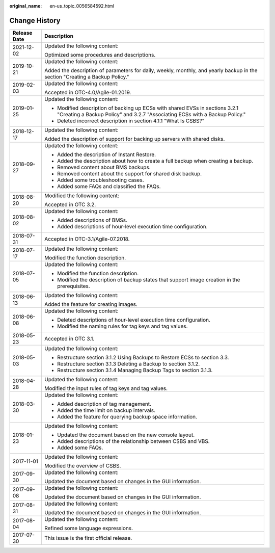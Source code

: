 :original_name: en-us_topic_0056584592.html

.. _en-us_topic_0056584592:

Change History
==============

+-----------------------------------+-------------------------------------------------------------------------------------------------------------------------------------------------------------+
| Release Date                      | Description                                                                                                                                                 |
+===================================+=============================================================================================================================================================+
| 2021-12-02                        | Updated the following content:                                                                                                                              |
|                                   |                                                                                                                                                             |
|                                   | Optimized some procedures and descriptions.                                                                                                                 |
+-----------------------------------+-------------------------------------------------------------------------------------------------------------------------------------------------------------+
| 2019-10-21                        | Updated the following content:                                                                                                                              |
|                                   |                                                                                                                                                             |
|                                   | Added the description of parameters for daily, weekly, monthly, and yearly backup in the section "Creating a Backup Policy."                                |
+-----------------------------------+-------------------------------------------------------------------------------------------------------------------------------------------------------------+
| 2019-02-03                        | Updated the following content:                                                                                                                              |
|                                   |                                                                                                                                                             |
|                                   | Accepted in OTC-4.0/Agile-01.2019.                                                                                                                          |
+-----------------------------------+-------------------------------------------------------------------------------------------------------------------------------------------------------------+
| 2019-01-25                        | Updated the following content:                                                                                                                              |
|                                   |                                                                                                                                                             |
|                                   | -  Modified description of backing up ECSs with shared EVSs in sections 3.2.1 "Creating a Backup Policy" and 3.2.7 "Associating ECSs with a Backup Policy." |
|                                   | -  Deleted incorrect description in section 4.1.1 "What Is CSBS?"                                                                                           |
+-----------------------------------+-------------------------------------------------------------------------------------------------------------------------------------------------------------+
| 2018-12-17                        | Updated the following content:                                                                                                                              |
|                                   |                                                                                                                                                             |
|                                   | Added the description of support for backing up servers with shared disks.                                                                                  |
+-----------------------------------+-------------------------------------------------------------------------------------------------------------------------------------------------------------+
| 2018-09-27                        | Updated the following content:                                                                                                                              |
|                                   |                                                                                                                                                             |
|                                   | -  Added the description of Instant Restore.                                                                                                                |
|                                   | -  Added the description about how to create a full backup when creating a backup.                                                                          |
|                                   | -  Removed content about BMS backups.                                                                                                                       |
|                                   | -  Removed content about the support for shared disk backup.                                                                                                |
|                                   | -  Added some troubleshooting cases.                                                                                                                        |
|                                   | -  Added some FAQs and classified the FAQs.                                                                                                                 |
+-----------------------------------+-------------------------------------------------------------------------------------------------------------------------------------------------------------+
| 2018-08-20                        | Modified the following content:                                                                                                                             |
|                                   |                                                                                                                                                             |
|                                   | Accepted in OTC 3.2.                                                                                                                                        |
+-----------------------------------+-------------------------------------------------------------------------------------------------------------------------------------------------------------+
| 2018-08-02                        | Updated the following content:                                                                                                                              |
|                                   |                                                                                                                                                             |
|                                   | -  Added descriptions of BMSs.                                                                                                                              |
|                                   | -  Added descriptions of hour-level execution time configuration.                                                                                           |
+-----------------------------------+-------------------------------------------------------------------------------------------------------------------------------------------------------------+
| 2018-07-31                        | Accepted in OTC-3.1/Agile-07.2018.                                                                                                                          |
+-----------------------------------+-------------------------------------------------------------------------------------------------------------------------------------------------------------+
| 2018-07-17                        | Updated the following content:                                                                                                                              |
|                                   |                                                                                                                                                             |
|                                   | Modified the function description.                                                                                                                          |
+-----------------------------------+-------------------------------------------------------------------------------------------------------------------------------------------------------------+
| 2018-07-05                        | Updated the following content:                                                                                                                              |
|                                   |                                                                                                                                                             |
|                                   | -  Modified the function description.                                                                                                                       |
|                                   | -  Modified the description of backup states that support image creation in the prerequisites.                                                              |
+-----------------------------------+-------------------------------------------------------------------------------------------------------------------------------------------------------------+
| 2018-06-13                        | Updated the following content:                                                                                                                              |
|                                   |                                                                                                                                                             |
|                                   | Added the feature for creating images.                                                                                                                      |
+-----------------------------------+-------------------------------------------------------------------------------------------------------------------------------------------------------------+
| 2018-06-08                        | Updated the following content:                                                                                                                              |
|                                   |                                                                                                                                                             |
|                                   | -  Deleted descriptions of hour-level execution time configuration.                                                                                         |
|                                   | -  Modified the naming rules for tag keys and tag values.                                                                                                   |
+-----------------------------------+-------------------------------------------------------------------------------------------------------------------------------------------------------------+
| 2018-05-23                        | Accepted in OTC 3.1.                                                                                                                                        |
+-----------------------------------+-------------------------------------------------------------------------------------------------------------------------------------------------------------+
| 2018-05-03                        | Updated the following content:                                                                                                                              |
|                                   |                                                                                                                                                             |
|                                   | -  Restructure section 3.1.2 Using Backups to Restore ECSs to section 3.3.                                                                                  |
|                                   | -  Restructure section 3.1.3 Deleting a Backup to section 3.1.2.                                                                                            |
|                                   | -  Restructure section 3.1.4 Managing Backup Tags to section 3.1.3.                                                                                         |
+-----------------------------------+-------------------------------------------------------------------------------------------------------------------------------------------------------------+
| 2018-04-28                        | Updated the following content:                                                                                                                              |
|                                   |                                                                                                                                                             |
|                                   | Modified the input rules of tag keys and tag values.                                                                                                        |
+-----------------------------------+-------------------------------------------------------------------------------------------------------------------------------------------------------------+
| 2018-03-30                        | Updated the following content:                                                                                                                              |
|                                   |                                                                                                                                                             |
|                                   | -  Added description of tag management.                                                                                                                     |
|                                   | -  Added the time limit on backup intervals.                                                                                                                |
|                                   | -  Added the feature for querying backup space information.                                                                                                 |
+-----------------------------------+-------------------------------------------------------------------------------------------------------------------------------------------------------------+
| 2018-01-23                        | Updated the following content:                                                                                                                              |
|                                   |                                                                                                                                                             |
|                                   | -  Updated the document based on the new console layout.                                                                                                    |
|                                   | -  Added descriptions of the relationship between CSBS and VBS.                                                                                             |
|                                   | -  Added some FAQs.                                                                                                                                         |
+-----------------------------------+-------------------------------------------------------------------------------------------------------------------------------------------------------------+
| 2017-11-01                        | Updated the following content:                                                                                                                              |
|                                   |                                                                                                                                                             |
|                                   | Modified the overview of CSBS.                                                                                                                              |
+-----------------------------------+-------------------------------------------------------------------------------------------------------------------------------------------------------------+
| 2017-09-30                        | Updated the following content:                                                                                                                              |
|                                   |                                                                                                                                                             |
|                                   | Updated the document based on changes in the GUI information.                                                                                               |
+-----------------------------------+-------------------------------------------------------------------------------------------------------------------------------------------------------------+
| 2017-09-08                        | Updated the following content:                                                                                                                              |
|                                   |                                                                                                                                                             |
|                                   | Updated the document based on changes in the GUI information.                                                                                               |
+-----------------------------------+-------------------------------------------------------------------------------------------------------------------------------------------------------------+
| 2017-08-31                        | Updated the following content:                                                                                                                              |
|                                   |                                                                                                                                                             |
|                                   | Updated the document based on changes in the GUI information.                                                                                               |
+-----------------------------------+-------------------------------------------------------------------------------------------------------------------------------------------------------------+
| 2017-08-04                        | Updated the following content:                                                                                                                              |
|                                   |                                                                                                                                                             |
|                                   | Refined some language expressions.                                                                                                                          |
+-----------------------------------+-------------------------------------------------------------------------------------------------------------------------------------------------------------+
| 2017-07-30                        | This issue is the first official release.                                                                                                                   |
+-----------------------------------+-------------------------------------------------------------------------------------------------------------------------------------------------------------+
